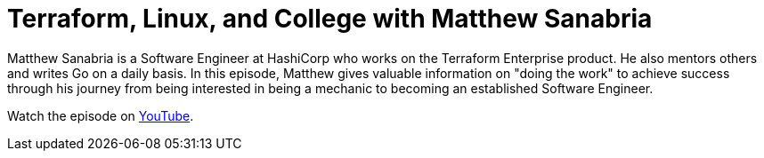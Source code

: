 = Terraform, Linux, and College with Matthew Sanabria

Matthew Sanabria is a Software Engineer at HashiCorp who works on the Terraform
Enterprise product. He also mentors others and writes Go on a daily basis. In
this episode, Matthew gives valuable information on "doing the work" to achieve
success through his journey from being interested in being a mechanic to
becoming an established Software Engineer.

Watch the episode on https://youtu.be/gMUF_bYJQjQ?feature=shared[YouTube].